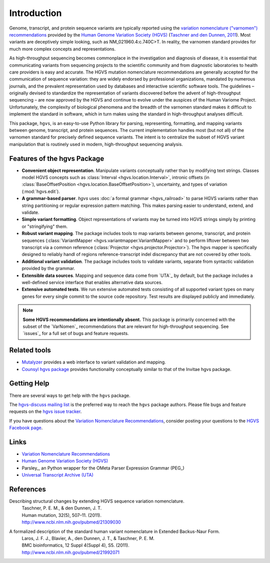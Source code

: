 Introduction
!!!!!!!!!!!!

Genome, transcript, and protein sequence variants are typically
reported using the `variation nomenclature ("varnomen")
recommendations <http://varnomen.hgvs.org/>`_ provided by the `Human
Genome Variation Society (HGVS) <http://www.hgvs.org/>`_ (`Taschner
and den Dunnen, 2011 <http://www.ncbi.nlm.nih.gov/pubmed/21309030>`_).
Most variants are deceptively simple looking, such as
NM_021960.4:c.740C>T. In reality, the varnomen standard provides for
much more complex concepts and representations.

As high-throughput sequencing becomes commonplace in the investigation
and diagnosis of disease, it is essential that communicating variants
from sequencing projects to the scientific community and from
diagnostic laboratories to health care providers is easy and
accurate. The HGVS mutation nomenclature recommendations⁠ are generally
accepted for the communication of sequence variation: they are widely
endorsed by professional organizations, mandated by numerous journals,
and the prevalent representation used by databases and interactive
scientific software tools. The guidelines – originally devised to
standardize the representation of variants discovered before the
advent of high-throughput sequencing – are now approved by the HGVS
and continue to evolve under the auspices of the Human Variome
Project. Unfortunately, the complexity of biological phenomena and the
breadth of the varnomen standard makes it difficult to implement the
standard in software, which in turn makes using the standard in
high-throughput analyses difficult.

This package, ``hgvs``, is an easy-to-use Python library for parsing,
representing, formatting, and mapping variants between genome, transcript,
and protein sequences.  The current implementation handles most (but not
all) of the varnomen standard for precisely defined sequence variants.
The intent is to centralize the subset of HGVS variant manipulation that
is routinely used in modern, high-throughput sequencing analysis.


.. _features:

Features of the hgvs Package
@@@@@@@@@@@@@@@@@@@@@@@@@@@@

* **Convenient object representation**. Manipulate variants
  conceptually rather than by modifying text strings. Classes model
  HGVS concepts such as :class:`Interval <hgvs.location.Interval>`,
  intronic offsets (in :class:`BaseOffsetPosition
  <hgvs.location.BaseOffsetPosition>`), uncertainty, and types of
  variation (:mod:`hgvs.edit`).
* **A grammar-based parser**. `hgvs` uses :doc:`a formal grammar
  <hgvs_railroad>` to parse HGVS variants rather than string
  partitioning or regular expression pattern matching.  This makes
  parsing easier to understand, extend, and validate.
* **Simple variant formatting**. Object representations of variants
  may be turned into HGVS strings simply by printing or "stringifying"
  them.
* **Robust variant mapping**. The package includes tools to map variants between
  genome, transcript, and protein sequences (:class:`VariantMapper
  <hgvs.variantmapper.VariantMapper>` and to perform liftover between
  two transcript via a common reference (:class:`Projector
  <hgvs.projector.Projector>`).  The hgvs mapper is specifically
  designed to reliably handl of regions reference-transcript indel
  discrepancy that are not covered by other tools.
* **Additional variant validation**. The package includes tools to
  validate variants, separate from syntactic validation provided by
  the grammar.
* **Extensible data sources**. Mapping and sequence data come from
  `UTA`_ by default, but the package includes a well-defined service
  interface that enables alternative data sources.
* **Extensive automated tests**. We run extensive automated tests
  consisting of all supported variant types on many genes for every
  single commit to the source code repository. Test results are
  displayed publicly and immediately.


.. note:: **Some HGVS recommendations are intentionally absent.** This
   package is primarily concerned with the subset of the `VarNomen`_
   recommendations that are relevant for high-throughput
   sequencing. See `issues`_ for a full set of bugs and feature
   requests.




Related tools
@@@@@@@@@@@@@

* `Mutalyzer <http://www.humgen.nl/mutalyzer.html>`_ provides a web
  interface to variant validation and mapping.
* `Counsyl hgvs package <https://github.com/counsyl/hgvs>`_ provides
  functionality conceptually similar to that of the Invitae hgvs
  package.


Getting Help
@@@@@@@@@@@@

There are several ways to get help with the ``hgvs`` package.

The `hgvs-discuss mailing list
<https://groups.google.com/forum/#!forum/hgvs-discuss>`_ is the preferred
way to reach the ``hgvs`` package authors.  Please file bugs and feature
requests on the `hgvs issue tracker
<https://bitbucket.org/biocommons/hgvs/issues?status=new&status=open>`_.

If you have questions about the `Variation Nomenclature
Recommendations <http://varnomen.hgvs.org/>`_, consider posting your
questions to the `HGVS Facebook page
<https://www.facebook.com/HGVSmutnomen>`_.


Links
@@@@@

* `Variation Nomenclature Recommendations <http://varnomen.hgvs.org/>`_
* `Human Genome Variation Society (HGVS) <http://www.hgvs.org/>`_
* Parsley_, an Python wrapper for the OMeta Parser Expression Grammar (PEG_)
* `Universal Transcript Archive (UTA) <https://bitbucket.org/biocommons/uta/>`_


References
@@@@@@@@@@

Describing structural changes by extending HGVS sequence variation nomenclature.
  | Taschner, P. E. M., & den Dunnen, J. T.
  | Human mutation, 32(5), 507–11. (2011).
  | http://www.ncbi.nlm.nih.gov/pubmed/21309030

A formalized description of the standard human variant nomenclature in Extended Backus-Naur Form.
  | Laros, J. F. J., Blavier, A., den Dunnen, J. T., & Taschner, P. E. M.
  | BMC bioinformatics, 12 Suppl 4(Suppl 4), S5. (2011). 
  | http://www.ncbi.nlm.nih.gov/pubmed/21992071

